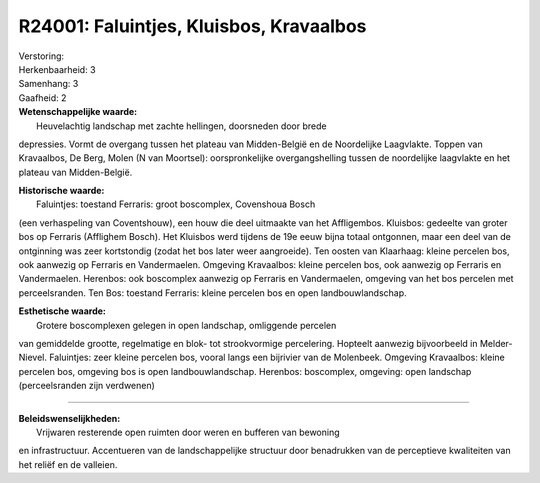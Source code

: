 R24001: Faluintjes, Kluisbos, Kravaalbos
========================================

| Verstoring:

| Herkenbaarheid: 3

| Samenhang: 3

| Gaafheid: 2

| **Wetenschappelijke waarde:**
|  Heuvelachtig landschap met zachte hellingen, doorsneden door brede
depressies. Vormt de overgang tussen het plateau van Midden-België en de
Noordelijke Laagvlakte. Toppen van Kravaalbos, De Berg, Molen (N van
Moortsel): oorspronkelijke overgangshelling tussen de noordelijke
laagvlakte en het plateau van Midden-België.

| **Historische waarde:**
|  Faluintjes: toestand Ferraris: groot boscomplex, Covenshoua Bosch
(een verhaspeling van Coventshouw), een houw die deel uitmaakte van het
Affligembos. Kluisbos: gedeelte van groter bos op Ferraris (Afflighem
Bosch). Het Kluisbos werd tijdens de 19e eeuw bijna totaal ontgonnen,
maar een deel van de ontginning was zeer kortstondig (zodat het bos
later weer aangroeide). Ten oosten van Klaarhaag: kleine percelen bos,
ook aanwezig op Ferraris en Vandermaelen. Omgeving Kravaalbos: kleine
percelen bos, ook aanwezig op Ferraris en Vandermaelen. Herenbos: ook
boscomplex aanwezig op Ferraris en Vandermaelen, omgeving van het bos
percelen met perceelsranden. Ten Bos: toestand Ferraris: kleine percelen
bos en open landbouwlandschap.

| **Esthetische waarde:**
|  Grotere boscomplexen gelegen in open landschap, omliggende percelen
van gemiddelde grootte, regelmatige en blok- tot strookvormige
percelering. Hopteelt aanwezig bijvoorbeeld in Melder-Nievel.
Faluintjes: zeer kleine percelen bos, vooral langs een bijrivier van de
Molenbeek. Omgeving Kravaalbos: kleine percelen bos, omgeving bos is
open landbouwlandschap. Herenbos: boscomplex, omgeving: open landschap
(perceelsranden zijn verdwenen)

--------------

| **Beleidswenselijkheden:**
|  Vrijwaren resterende open ruimten door weren en bufferen van bewoning
en infrastructuur. Accentueren van de landschappelijke structuur door
benadrukken van de perceptieve kwaliteiten van het reliëf en de
valleien.
